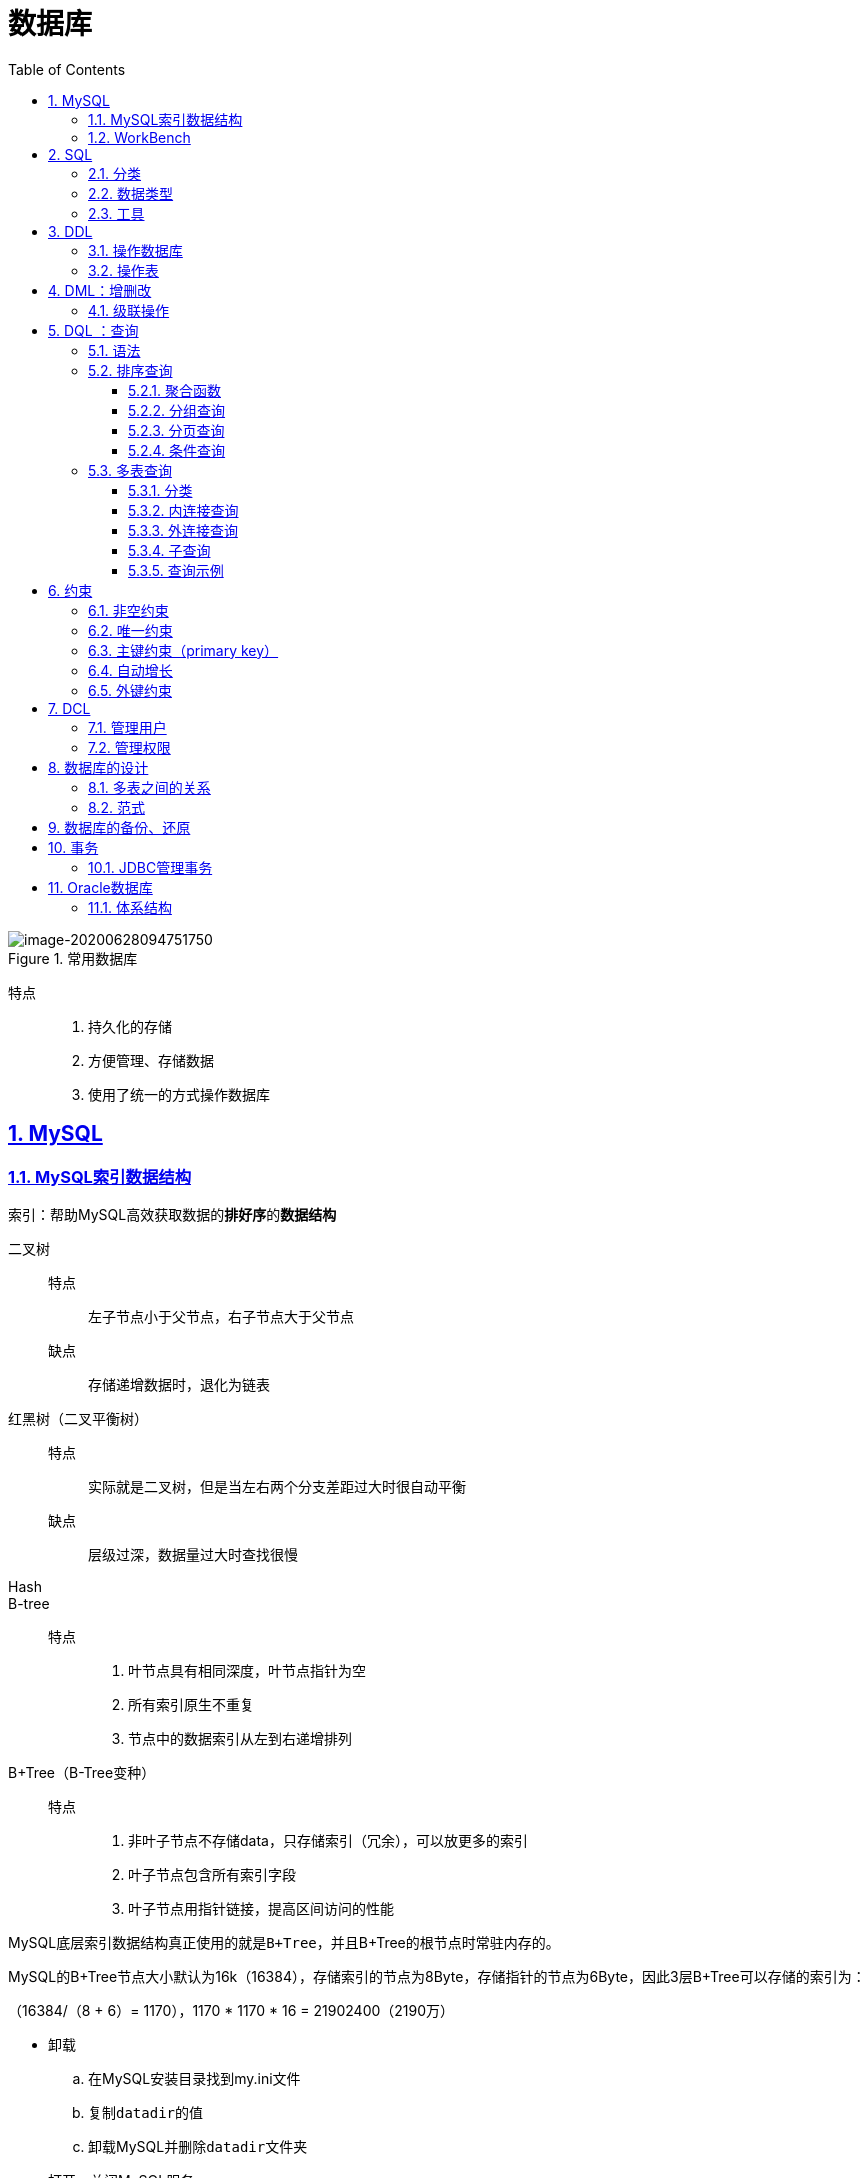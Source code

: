 = 数据库
:toc: left
:toc-title: Table of Contents
:toclevels: 4
:sectnums:
:sectnumlevels: 3
:sectanchors:
:sectlinks:
:partnums:

.常用数据库
image::image/常用数据库.png[image-20200628094751750]

特点::

. 持久化的存储
. 方便管理、存储数据
. 使用了统一的方式操作数据库

== MySQL

=== MySQL索引数据结构

索引：帮助MySQL高效获取数据的**排好序**的**数据结构**

二叉树::
特点::: 左子节点小于父节点，右子节点大于父节点
缺点::: 存储递增数据时，退化为链表

红黑树（二叉平衡树）::
特点::: 实际就是二叉树，但是当左右两个分支差距过大时很自动平衡
缺点::: 层级过深，数据量过大时查找很慢

Hash::
B-tree::
特点:::
. 叶节点具有相同深度，叶节点指针为空
. 所有索引原生不重复
. 节点中的数据索引从左到右递增排列

B+Tree（B-Tree变种）::
特点:::
. 非叶子节点不存储data，只存储索引（冗余），可以放更多的索引
. 叶子节点包含所有索引字段
. 叶子节点用指针链接，提高区间访问的性能

MySQL底层索引数据结构真正使用的就是``B+Tree``，并且B+Tree的根节点时常驻内存的。

MySQL的B+Tree节点大小默认为16k（16384），存储索引的节点为8Byte，存储指针的节点为6Byte，因此3层B+Tree可以存储的索引为：

（16384/（8 + 6）= 1170），1170 * 1170 * 16 = 21902400（2190万）

* 卸载
.. 在MySQL安装目录找到my.ini文件
.. 复制``datadir``的值
.. 卸载MySQL并删除``datadir``文件夹
* 打开、关闭MySQL服务
+
[source,cmd]
----
net start mysql
net stop mysql
----

* 登录
.. mysql -uroot -p
.. mysql -h【ip】 -uroot -p
* 退出
.. quit
.. exit
* 概念
.. 数据库：文件夹
.. 表：文件
.. 数据：文件内容

=== WorkBench

* 导入sql脚本：file\->open sql scrpit;

== SQL

. 定义了关系型数据库的操作规则
. 可以单行、多行、分号结尾
. 空格、制表符不影响语句
. 不区分大小写
. 注释：
.. -- 注释内容
.. # 注释内容
.. /* 注释内容 */

=== 分类

. DDL（Database Definition Language）：数据库定义语言，定义数据库对象：数据库、表、列等（`create、drop、alter`）
. DML（Database Manipulation Language）：数据库操作语言（insert、delete、update）
. DQL（Database Query Language）：SELECT WHERE
. DCL（Database Control Language）：定义数据库的访问权限、安全级别（GRANT、REVOKE）

=== 数据类型

.MySQL数据类型
image::image/MySQL数据类型.png[image-20200628111816502]

=== 工具

* SQLYOG

== DDL

CRUD（CREATE、Retrieve、UPDATE、DELETE）

=== 操作数据库

* 查询
+
[source,sql]
----
show databases;
show create databases mysql;
----

* 创建
+
[source,SQL]
----
create database if not exists db3;
create database db3 character set gbk;
create database if not exists db3 character set gbk;
----

* 更改
+
[source,sql]
----
alter database 数据库名称 character set ...;
----

* 删除
+
[source,SQL]
----
drop database 数据库名称;
drop database if not exists 数据库名称;
----

* 使用
+
[source,SQL]
----
-- 查询当前正常使用的数据库的名称
select database();
use database;
----

=== 操作表

. 创建
+
[source,sql]
----
CREATE table tableName (
  column1 dataType1,
  column2 dataType2,
  column3 dataType3;
) ;
create table stu like student;
----
+
*最后一行不加逗号*

. 查询 `show tables;`
. 删除
+
[source,sql]
----
drop table if not exists 表名;
----
+
. 修改
+
[source,sql]
----
alter table 表名 rename to newName;
alter table 表名 character set utf8;
-- 添加一列
alter table 表名 add 列名 数据类型;
-- 修改列
alter table 表名 change 列名 新列名 新的数据类型;
alter table 表名 modify 列名 新的数据类型;
-- 删除列
alter table 表名 drop 列名;
----

== DML：增删改

. 插入
+
[source,sql]
----
insert into stu(id,name) values(1, 'zs'); <1><2>
----

<1> 列名于值必须一一对应
<2> 省略列名默认给所有列插入值

. 删除
+
[source,sql]
----
delete from table  where 条件
----
+
** 如果不见条件，则删除所有数据（但会执行和数据条数一样多次数的删除操作，不推荐）
** ``truncate table 表名``删除并创建一个一摸一样的空表（先删除表，推荐）
. 修改
+
[source,sql]
----
update '表名' set '列'='值' where '条件'
----

** 不加条件时会修改所有数据

=== 级联操作

. 级联更新
+
[source,sql]
----
  alter table 表名 add constraint 外键名称 foreign key (外键字段名称) references 主表名称(主表列名称)
  on UPDATE CASCADE;
----

. 级联删除
+
[source,sql]
----
  alter table 表名 add constraint 外键名称 foreign key (外键字段名称) references 主表名称(主表列名称)
  on delete CASCADE;
----

** 可以同时书写

== DQL ：查询

*分类*

. 排序查询
. 聚合函数
. 分组查询
. 分页查询

=== 语法

. select：字段列表
. from：表列表
. where：条件
. group by：分组
. having：分组之后的条件
. order by：排序
. limit：分页限定

* distinct 去除重复的结果集（完全一样）
* select id,age,id + age from student;
* select id,age,id + age AS R from student;（别名）

=== 排序查询

[source,sql]
----
order by 列1 排序方式, 列2 排序方式;
----

*排序方式*：ASC（升序）、DESC（降序）

*示例*

[source,sql]
----
select * from student order by math asc;
select * from student order by math desc;

-- 按照数学成绩排序，如果一样，按照英语成绩排序
select * from student order by math asc, english desc;
----

* 多个排序条件时，只有当前面的条件一样时，才会使用后面的排序/。

==== 聚合函数

将一列作为整体，进行纵向的计算 ,所有聚合函数都会排除null，可使用``IFNULL``避免，或选择非空列计算（主键）

. count
+
[source,sql]
----
select count(name) from student;
select count(IFNULL(age, 20)) from student;
----

. max:``select max(name) from student;``
. min
. avg
. sum

* IFNULL

==== 分组查询

[source,sql]
----
select age, count(age) from student group by age;
----

* 分组之后的查询列只写分组条件或聚合函数，不要写其他字段，即使不报错，结果也没有任何意义

.分组查询
image::image/分组查询.png[分组查询]

* 添加分组条件
+
[source,sql]
----
select age, count(age) from student where age > 20 group by age;
----

* where与having的区别
+
.having与where的区别
image::image/having与where的区别.png[image-20200628134946460]
.. where在分组之前限定，不满足时不参与分组
.. having在分组之后限定，不满足时不会被查询出来
+
[NOTE]
====
上图是查询后数量结果需要大于1的才显示
====
.. where后不可以跟聚合函数
** 别名：
+
[source,sql]
----
select age, count(age) p from student group by age having p>1;
----



==== 分页查询

* limit：`limit 开始索引, 结束索引`

[source,sql]
----
select * from student limit (页数-1) * 数据量，页数* 数据量
----

==== 条件查询

* >、<、>=..
* `AND、BETWEEN AND、OR、IN、IS NULL、IS NOT NULL、LIKE`
* LIKE:模糊查询
** _:单个任意字符
** %:多个任意字符


=== 多表查询

[source,sql]
----
select * from stu,user;
----

查询结果被称为**笛卡尔积**，但查询结果中包含了虚度破无用（错误）结果

笛卡尔积：两个集合的所有组成情况

因此需要消除所有无用结果

==== 分类

. 内连接查询
. 外连接查询
. 子查询

==== 内连接查询

. 隐式内连接
+
[source,sql]
----
select * from emp,dept where emp.'dept_id' = dept.'id';
select emp.name,emp.gender,dept.name from emp,dept where emp.'dept_id' = dept.'id';

select
	t1.name,
	t1.gender,
	t2.name
from
	emp t1,
	dept t2
where
	t1.'dept_id' = t2.'id';
----

. 显示内连接
+
语法：`select 字段 from 表名1 [inner] join 表名2 on 条件;`
+
步骤

* 表
* 条件
* 字段

==== 外连接查询

. 左外连接
+
语法：
+
[source,sql]
----
select 字段列表 from 表1 left [outer] join 表2 on 条件;
----
+
例子：
+
[source,sql]
----
select t1.*, t2.'name' from emp t1 left join dept t2 on t1.'dept_id' = t2.'id';
----
+
.左外连接
image::image/左外连接.png[image-20200628205349974]

** 因此，左外连接查询的是左表的所有数据以及其交集

. 右外连接
+
语法：
+
[source,sql]
----
select 字段列表 from 表1 right [outer] join 表2 on 条件;
----

** 因此，左外连接查询的是左表的所有数据以及其交集

==== 子查询

.子查询
image::image/子查询示例png[image-20200628205954376]

* 子查询的不同情况
.. 结果是单行单列：子查询可以作为条件，使用运算符判断。
.. 结果是多行单列：子查询可以作为条件，使用``IN``判断。
+
[source,sql]
----
select  * from emp where dept_id in (
	select id from dept where name = '帐务部' or name = '市场部'
);
----

.. 结果是多行多列：子查询可以作为虚拟表
+
image::image/子查询示例3.png[image-20200628211004023]

==== 查询示例

.分组查询
image::image/分组查询示例.png[image-20200628212750459]

.左外连接查询示例
image::image/左外连接查询示例.png[image-20200628213237470]

== 约束

____
对表中的数据进行限定，从而保证数据的完整性、正确性和有效性
____

类别：

. 主键约束：primary key
. 非空约束： not null
. 唯一约束：unique
. 外键约束：foreign key

=== 非空约束

[source,sql]
----
alter table student modify age int(10) not null;
-- 删除约束
alter table student modify age int(10);
----

=== 唯一约束

UNIQUE：可以有多个NULL

​ * 删除唯一约束

[source,sql]
----
alter table stu drop index name;
----

=== 主键约束（primary key）

____
非空且唯一，每张表只能用一个主键，主键时表中数据的唯一标识
____

*删除主键约束*

`alter table stu drop primary key;`

*添加主键约束*

`alter table stu modify id int primary key;`

* 如果表中已有重复的列数据，则会报错

=== 自动增长

某一列如果是``auto_increment``可以达到值的自动增长

[source,sql]
----
alter table student modify id int(11) unsigned auto_increment;-- 不会修改到primary key属性
-- 删除
alter table student modify id int(11) unsigned;
----

* 自动增长只和表中的上一条数据有关

=== 外键约束

[source,sql]
----
CREATE table employee {
  ...
  constraint emp_dept_fk foreign key (dep_id) references department(id)
}
----

.外键约束
image::image/外键约束.png[外键约束]

* 删除外键
+
[source,sql]
----
alter table 表名 drop foreign key 外键名称;
----

* 添加外键
+
[source,sql]
----
alter table 表名 add constraint 外键名称 foreign key (外键字段名称) references 主表名称(主表列名称);
----

== DCL

____
管理用户、授权
____

=== 管理用户

. 查询用户
+
[source,sql]
----
use mysql;
-- % 代表可在任意主机使用
select * from user;
----

. 创建用户
+
[source,sql]
----
create user '用户名'@'主机名' identified by '密码';
----

. 删除用户
+
[source,sql]
----
drop user '用户名'@'主机名';
----

. 修改密码
+
[source,sql]
----
update user set password = PASSWORD('新密码') where user = '用户名';
set password for '用户名'@'主机名' = PASSWORD('新密码');
----
+
*忘记mysql root密码时*

** cmd: net stop mysql;
** 使用无验证方式启动：`mysqld --skip-grant-tables;`
** 打开新的cmd
** 修改密码
** 结束mysql服务
** 开启mysql服务

=== 管理权限

. 查询权限
+
[source,sql]
----
show grants for '用户名'@'主机名';
----

. 授予权限
+
[source,sql]
----
grant 权限列表 on 数据库.表 to '用户名'@'主机名';
-- 所有权限
grant ALL on *.* to '用户名'@'主机名';
----

. 撤销权限
+
[source,sql]
----
revoke 权限列表 on 数据库.表 from '用户名'@'主机名';
----

== 数据库的设计

=== 多表之间的关系

. 1对1（人和身份证）
. 一对多、多对一：部门与员工(员工表添加外键，指向部门表的主键)
. 多对多：学生与课程

image::image/20200628_190001_44.png[20200628_190001_44]

image::image/manyToMany.png[manyToMany]

image::image/oneToone.png[oneToone]

=== 范式

____
设计数据库时需要遵循的一些规范，高范式必须先遵循低范式
____

image::image/paradigm_intro.png[paradigm_intro]

image::image/table_example.png[table_example]

* 不符合第一范式

. 第一范式
+
____
所谓第一范式（1NF）是指数据库表的每一列都是不可分割的基本数据项，同一列中不能有多个值，即实体中的某个属性不能有多个值或者不能有重复的属性。如果出现重复的属性，就可能需要定义一个新的实体，新的实体由重复的属性构成，新实体与原实体之间为一对多关系。在第一范式（1NF）中表的每一行只包含一个实例的信息。
____

拆开系列

.第一范式
image::image/one_paradigm.png[one_paradigm]

*问题*

* 数据冗余严重
* 数据添加存在问题
* 数据删除存在问题：删除同学会连 *系* 信息一起删除

. 第二范式
+
____
第二范式（2NF）是在第一范式（1NF）的基础上建立起来的，即满足第二范式（2NF）必须先满足第一范式（1NF）。第二范式（2NF）要求数据库表中的每个实例或行必须可以被唯一地区分。为实现区分通常需要为表加上一个列，以存储各个实例的唯一标识。这个唯一属性列被称为主关键字或主键、主码。
____

*函数依赖*：通过A可以唯一确定B的属性值

* 学号-》姓名
* (学号，课程)\->分数

*完全函数依赖*：A\->B，如果A是一个属性组，则B的属性值需要依赖于A中的所有属性的属性值

* 学号，课程\->分数

*部分函数依赖*：A\->B，如果A是一个属性组，则B的属性值只需要依赖于A中的部分属性的属性值

* 学号，课程\->姓名

*传递函数依赖*：A\->B, B\->C，通过A可以确定B，再通过B可以确定C，就称为 桓帝函数依赖

* 学号\->系，系\->系主任

*码*：如果在一张表中，一个属性或属性组被其他所有的属性完全的依赖，就称这个属性为此表的码

* （学号，课程名称）

*主属性*：码属性组中的所有属性 *非主属性*：除开主属性的所有属性

.第二范式
image::image/two_paradigm.png[two_paradigm]

*问题*

* 数据添加存在问题
* 数据删除存在问题：删除同学会连 *系* 信息一起删除

. 第三范式
+
____
满足第三范式（3NF） 必须先满足第二范式（2NF）。简而言之，第三范式（3NF）要求一个数据库表中不包含已在其它表中已包含的非主关键字信息。(*消除传递依赖*)
____

.第三范式
image::image/three_paradigm.png[three_paradigm]

*问题*

* 已不存在问题

== 数据库的备份、还原

. 备份
+
[,shell]
----
mysqldump -u用户名 -p密码 数据库名称 > 保存的路径
----

. 还原
+
[source,sql]
----
-- 在数据库中操作
source D://a.sql
----

== 事务

. 概念
+
如果一个包含多个步骤的业务操作，被事务管理，要么同时成功，要么同时失败。

. 操作
** 开启事务：start transaction;
** 回滚；rollback;
** 提交：commit;
. MySQL数据库中事务默认自动提交（DML语句会自动提交，手动提交需要开启事务）
** 自动提交：MySQL默认自动提交（Oracle默认手动提交）
** 手动提交：``start transaction;``开启事务
** 修改事务默认提交方式：
+
``select @@autocommit;``结果为1代表自动，0代表手动
+
`set @@autocommit = 0;`
. 事务的四大特征
.. 原子性：不可分割的最小操作单位，要么同时成功，要么同时失败
.. 持久性：提交后或回滚后，数据会发生持久化的保存
.. 隔离性：多个事务之间，_相互独立_。
.. 一致性：事务操作前后，数据总量不变
. 事务的隔离级别
** 多个事务之间相互隔离的， 相互独立的。但是多个事务操作同一批数据，则会引发一些问题，可以设置不同的隔离级别解决
** 问题：
... 脏读：一个事务，读取到另一个事务没有提交的数据。
... 不可重复读（虚读）：在同一个事务中，两次读取到的数据不一样。
... 幻读：一个事务（DML）操作数据表中的所有记录，另一个事务添加了一条数据，则第一个事务查询不到自己的修改。
** 隔离级别
... read uncommitted：读未提交。问题：脏读、虚读、幻读
... read committed：读已提交。问题：虚读、幻读
... repeatable read：可重复读。问题:幻读
... serializable：串行化。无问题

*** 隔离级别越高，性能越低。
*** 查询隔离级别：`select @@tx_isolation;`（MySQL默认为可重复读）
*** 设置隔离级别：`select global transaction isolation level 级别字符串`(下一次使用生效)

=== JDBC管理事务

[,java]
----
setAutoCommit(fales);
commit();
rollback();
----

== Oracle数据库

=== 体系结构

Oracle数据库体系结构和MySQL有较多的差别：

. 数据库 Oracle 数据库是数据的物理存储。这就包括：数据文件 ORA 或者 DBF、控制文件、联机日志、参数文件）。其实 Oracle 数据库的概念和其它数据库不一样，这里的数据库是一个操作系统只有一个库。可以看作是 Oracle 就只有一个大数据库。
. 实例 一个 Oracle 实例（Oracle Instance）有一系列的后台进程（Backguound Processes)和内存结构（Memory Structures)组成。一个数据库可以有 n 个实例。
. 用户
** 用户是在实例下建立的。不同实例可以建相同名字的用户。
** 和MySQL不一样，MySQL管理表的最小单位是**数据库**，而Oracle是**用户**
** MySQL中我们可以说数据库下有几张表
** Oracle可以说某用户下有几张表
. 表空间 表空间是 Oracle 对物理数据库上相关数据文件（ORA 或者 DBF 文件）的**逻辑映射**。一个数据库在逻辑上被划分成一到若干个表空间，每个表空间包含了在逻辑上相关联的一组结构。每个数据库至少有一个表空间(称之为 system 表空间)。每个表空间由同一磁盘上的一个或多个文件组成，这些文件叫数据文件(datafile)。一个数据文件只能属于一个表空间。

.Oracle表空间
image::image/Oracle表空间.png[Oracle表空间]

. 数据文件（dbf、ora） 数据文件是数据库的物理存储单位。*数据库的数据是存储在表空间中的，真正是在某一个或者多个数据文件中*。而一个表空间可以由一个或多个数据文件组成，一个数据文件只能属于一个表空间。一旦数据文件被加入到某个表空间后，就不能删除这个文件，如果要删除某个数据文件，只能删除其所属于的表空间才行。 注： 表的数据，是有用户放入某一个表空间的，而这个表空间会随机把这些表数据放到一个或者多个数据文件中。 由于 oracle 的数据库不是普通的概念，oracle 是由用户和表空间对数据进行管理和存放的。但是表不是由表空间去查询的，而是由用户去查的。因为不同用户可以在同一个表空间建立同一个名字的表！这里区分就是用户了！
